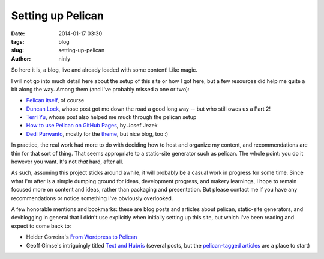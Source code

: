 Setting up Pelican
==================

:date: 2014-01-17 03:30
:tags: blog
:slug: setting-up-pelican
:author: ninly

So here it is, a blog, live and already loaded with some content! Like
magic.

I will not go into much detail here about the setup of this site or how
I got here, but a few resources did help me quite a bit along the way.
Among them (and I've probably missed a one or two):

* `Pelican itself`_, of course

* `Duncan Lock`_, whose post got me down the road a good long way -- but
  who still owes us a Part 2!

* `Terri Yu`_, whose post also helped me muck through the pelican setup

* `How to use Pelican on GitHub Pages`_, by Josef Jezek

* `Dedi Purwanto`_, mostly for the theme_, but nice blog, too :)

In practice, the real work had more to do with deciding how to host and
organize my content, and recommendations are thin for that sort of
thing. That seems appropriate to a static-site generator such as
pelican. The whole point: you do it however you want. It's not *that*
hard, after all.

As such, assuming this project sticks around awhile, it will probably be
a casual work in progress for some time. Since what I'm after is a
simple dumping ground for ideas, development progress, and makery
learnings, I hope to remain focused more on content and ideas, rather
than packaging and presentation. But please contact me if you have any
recommendations or notice something I've obviously overlooked.

A few honorable mentions and bookmarks: these are blog posts and
articles about pelican, static-site generators, and devblogging in
general that I didn't use explicitly when initially setting up this
site, but which I've been reading and expect to come back to:

* Helder Correira's `From Wordpress to Pelican`_

* Geoff Gimse's intriguingly titled `Text and Hubris`_ (several posts,
  but the `pelican-tagged articles`_ are a place to start)

.. _Pelican itself: http://getpelican.com/

.. _Duncan Lock: http://duncanlock.net/blog/2013/05/17/how-i-built-this-website-using-pelican-part-1-setup/ 

.. _How to use Pelican on GitHub Pages: https://gist.github.com/josefjezek/6053301

.. _Dedi Purwanto: http://kecebongsoft.com/

.. _theme: https://github.com/getpelican/pelican-themes/tree/master/cebong

.. _Terri Yu: http://terriyu.info/blog/posts/2013/07/pelican-setup/

.. _From Wordpress to Pelican: http://heldercorreia.com/blog/from-wordpress-to-pelican

.. _Text and Hubris: http://www.textandhubris.com

.. _pelican-tagged articles: http://www.textandhubris.com/tag/pelican
